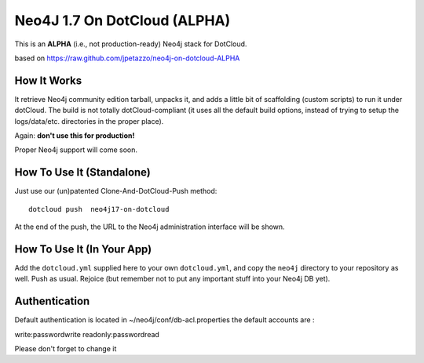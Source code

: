 Neo4J 1.7 On DotCloud (ALPHA)
=========================

This is an **ALPHA** (i.e., not production-ready) Neo4j stack for DotCloud.

based on https://raw.github.com/jpetazzo/neo4j-on-dotcloud-ALPHA

How It Works
------------

It retrieve Neo4j community edition tarball, unpacks it, and adds a little
bit of scaffolding (custom scripts) to run it under dotCloud.
The build is not totally dotCloud-compliant (it uses all the default build
options, instead of trying to setup the logs/data/etc. directories in the
proper place).

Again: **don't use this for production!**

Proper Neo4j support will come soon.


How To Use It (Standalone)
--------------------------

Just use our (un)patented Clone-And-DotCloud-Push method::

  
  dotcloud push  neo4j17-on-dotcloud

At the end of the push, the URL to the Neo4j administration interface
will be shown.


How To Use It (In Your App)
---------------------------

Add the ``dotcloud.yml`` supplied here to your own ``dotcloud.yml``,
and copy the ``neo4j`` directory to your repository as well. Push as
usual. Rejoice (but remember not to put any important stuff into
your Neo4j DB yet).


Authentication
--------------

Default authentication is located in ~/neo4j/conf/db-acl.properties
the default accounts are :

write:passwordwrite
readonly:passwordread

Please don't forget to change it